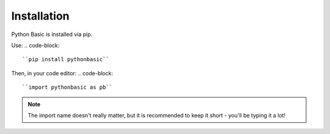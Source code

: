**Installation**
========================================

Python Basic is installed via pip.

Use:
.. code-block::
    ``pip install pythonbasic``

Then, in your code editor:
.. code-block::
    ``import pythonbasic as pb``

.. admonition:: Note
    :class: note
   
    The import name doesn't really matter, but it is recommended to keep it short - you'll be typing it a lot!
